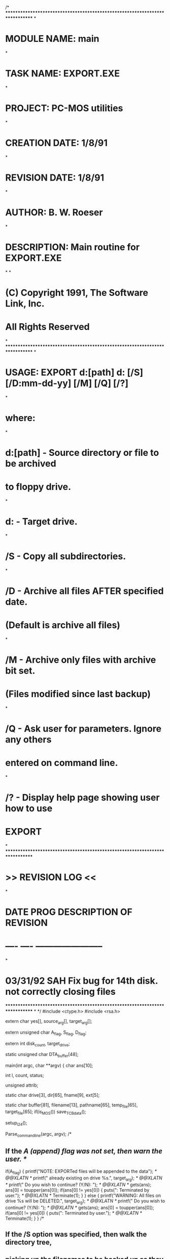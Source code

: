 /*
*****************************************************************************
*
*   MODULE NAME:        main
*
*   TASK NAME:          EXPORT.EXE
*
*   PROJECT:            PC-MOS utilities
*
*   CREATION DATE:      1/8/91
*
*   REVISION DATE:      1/8/91
*
*   AUTHOR:             B. W. Roeser
*
*   DESCRIPTION:        Main routine for EXPORT.EXE
*
*
*               (C) Copyright 1991, The Software Link, Inc.
*                       All Rights Reserved
*
*****************************************************************************
*
*   USAGE:  EXPORT d:[path] d: [/S] [/D:mm-dd-yy] [/M] [/Q] [/?]
*
*       where:
*
*           d:[path]        - Source directory or file to be archived
*                           to floppy drive.
*
*           d:              - Target drive.
*
*           /S              - Copy all subdirectories.
*
*           /D              - Archive all files AFTER specified date.
*                             (Default is archive all files)
*
*           /M              - Archive only files with archive bit set.
*                             (Files modified since last backup)
*
*           /Q              - Ask user for parameters.  Ignore any others
*                             entered on command line.
*
*           /?              - Display help page showing user how to use
*                             EXPORT
*
*****************************************************************************
*                           >> REVISION LOG <<
*
* DATE      PROG        DESCRIPTION OF REVISION
* ----      ----        -----------------------
*
* 03/31/92  SAH		   Fix bug for 14th disk. not correctly closing files
*****************************************************************************
*
*/
#include <ctype.h>
#include <rsa\rsa.h>

extern char     yes[],
                source_arg[],
                target_arg[];

extern unsigned char    A_flag,
                        S_flag,
                        D_flag;

extern int      disk_count,
                target_drive;


static unsigned char    DTA_buffer[48];

main(int argc, char **argv)
{
    char    ans[10];

    int     l,
            count,
            status;

    unsigned    attrib;

    static char     drive[3], dir[65], fname[9], ext[5];

    static char     buffer[81],
                    filename[13],
                    pathname[65],
                    temp_file[65],
                    target_file[65];
    if(is_MOS())
        save_TCB_data();

    setup_i24();

    Parse_command_line(argc, argv);
/*
**  If the /A (append) flag was not set, then warn the user.
*/
    if(A_flag) {
        printf("NOTE: EXPORTed files will be appended to the data\n");  /* @@XLATN */
        printf("      already existing on drive %s.\n", target_arg);    /* @@XLATN */
        printf("      Do you wish to continue? (Y/N): ");               /* @@XLATN */
        gets(ans);
        ans[0] = toupper(ans[0]);
        if(ans[0] != yes[0]) {
            puts("\nEXPORT: Terminated by user.\n");    /* @@XLATN */
            Terminate(1);
        }
    }
    else {
        printf("WARNING: All files on drive %s will be DELETED.\n", target_arg);    /* @@XLATN */
        printf("         Do you wish to continue? (Y/N): ");    /* @@XLATN */
        gets(ans);
        ans[0] = toupper(ans[0]);
        if(ans[0] != yes[0]) {
            puts("\nEXPORT: Terminated by user.\n");    /* @@XLATN */
            Terminate(1);
        }
    }
/*
**  If the /S option was specified, then walk the directory tree,
**  picking up the filenames to be backed up as they are provided.
*/
    if(S_flag) {
        if(strchr(source_arg, '*') || strchr(source_arg, '?')) {
            if(!find_first_file(source_arg, filename, &attrib)) {
                puts("EXPORT: No files found.");    /* @@XLATN */
                Terminate(1);
            }
            if(strcmp(filename, ".") == 0) {
                find_next_file(filename, &attrib);     /* Dispense w/".." */
                if(!find_next_file(filename, &attrib)) {
                    puts("EXPORT: No files found.");    /* @@XLATN */
                    Terminate(1);
                }
            }

            _splitpath(source_arg, drive, dir, fname, ext);

            count = 0;
            disk_count = Get_next_disk(0);

            do {
                strcpy(pathname, drive);
                strcat(pathname, dir);
                strcat(pathname, filename);

                if(attrib & 0x10) {
                    read_DTA(DTA_buffer, 48);
                    status = set_tree(pathname);
                    if(status != 0) {
                        printf("EXPORT: Could not find %s\n", pathname);    /* @@XLATN */
                        Terminate(1);
                    }
                    while(walk_tree(pathname, &attrib) == 0) {
                        if((attrib & 0x10) == 0) {
                            if(Output_file(pathname) == 0)
                                count++;
                        }
                    }
                    write_DTA(DTA_buffer, 48);
                } /* End if (attrib) */
/*
**  If the file is not a directory, just output it directly.
*/
                else if((attrib & 0x08) == 0) {
                    if(Output_file(pathname) == 0)
                        count++;
                } /* End if (attrib) */
            } while(find_next_file(filename, &attrib));
        } /* End if(strchr) */
        else {
            status = set_tree(source_arg);
            if(status != 0) {
                puts("EXPORT: Could not find source path.");    /* @@XLATN */
                Terminate(1);
            }
/*
**  Ask the user to insert the next disk.
*/
            count = 0;
            disk_count = Get_next_disk(0);

            while(walk_tree(pathname, &attrib) == 0) {
                if((attrib & 0x10) == 0) {
                    if(Output_file(pathname) == 0)
                        count++;
                }
            }
        }
    }
/*
**  The /S option was not specified.  Pick up only the files immediately
**  in the directory.
**
**  There will be 3 separate cases for the filename entered.
**
**      1) The source name specified has wilcards in it.
**         Do a find_first / find_next loop to get the
**         names of the files to be EXPORTed.
**
**      2) The source name specified is a FILE.  Simply
**         EXPORT the specified file.
**
**      3) The source name specified is a DIRECTORY.  Append
**         the string "\*.*" to it and do a find_first / find_next
**         loop to get all the filenames.
*/
    else {
        if(strchr(source_arg, '*') || strchr(source_arg, '?'))
            count = Search_directory(source_arg);
/*
**  Is the source path a directory?  If so, append \*.* to it.
*/
        else {
            status = get_file_attributes(source_arg, &attrib);
            if(status != 0) {
                puts("EXPORT: No files found to export.");  /* @@XLATN */
                Terminate(1);
            }
            if(attrib & 0x10)
                strcat(source_arg, "\\*.*");

            count = Search_directory(source_arg);
        }
    } /* End flat back-up */
/*
**  Export is complete.  If there were some files backed up, write
**  the final label to the disk in the target drive.
*/
    if(count > 0) {
        sprintf(buffer, "EX-L%04d", disk_count);
        set_volume_label(target_drive, buffer);
        printf("EXPORT: %d files backed up to %s\n", count, target_arg);    /* @@XLATN */
        Terminate(0);
    }
    else {
        puts("EXPORT: No files found to be exported."); /* @@XLATN */
        Terminate(1);
    }
}
/*
**  This routine does a flat directory search for files to be exported
**  by using the find_first / find_next method.
*/
Search_directory(char *source_arg)
{
    char        drive[3], dir[65], fname[9], ext[5];
    char        filename[13];
    char        pathname[65];

    int         count;
    int         status;

    unsigned    attrib;

    _splitpath(source_arg, drive, dir, fname, ext);

    if(!find_first_file(source_arg, filename, &attrib)) {
        puts("EXPORT: No files found to be exported."); /* @@XLATN */
        Terminate(1);
    }
/*
**  If the special directory name "." was found, skip it and the
**  name ".." and get the first real filename in the directory.
*/
    if(strcmp(filename, ".") == 0) {
        find_next_file(filename, &attrib);
        if(!find_next_file(filename, &attrib)) {
            puts("EXPORT: No files found to be exported."); /* @@XLATN */
            Terminate(1);
        }
    }

    count = 0;
    disk_count = Get_next_disk(0);
/*
**  Output all files in the directory, but skip directory files.
*/
    do {
        if(attrib & 0x10)
            continue;
        sprintf(pathname, "%s%s%s", drive, dir, filename);
        if(Output_file(pathname) == 0)
            count++;
    } while(find_next_file(filename, &attrib));

    return(count);
}
